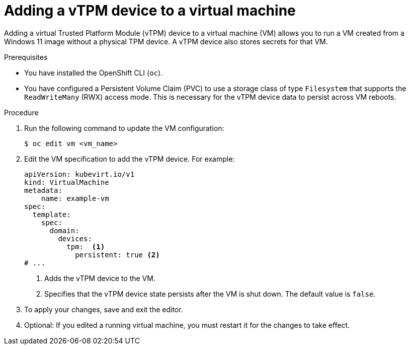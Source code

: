 // Module included in the following assemblies:
//
// * virt/virtual_machines/virt-using-vtpm-devices.adoc

:_mod-docs-content-type: PROCEDURE
[id="virt-adding-vtpm-to-vm_{context}"]
= Adding a vTPM device to a virtual machine

Adding a virtual Trusted Platform Module (vTPM) device to a virtual machine
(VM) allows you to run a VM created from a Windows 11 image without a physical
TPM device. A vTPM device also stores secrets for that VM.

.Prerequisites
* You have installed the OpenShift CLI (`oc`).
* You have configured a Persistent Volume Claim (PVC) to use a storage class of type `Filesystem` that supports the `ReadWriteMany` (RWX) access mode. This is necessary for the vTPM device data to persist across VM reboots.

.Procedure

. Run the following command to update the VM configuration:
+
[source,terminal]
----
$ oc edit vm <vm_name>
----

. Edit the VM specification to add the vTPM device. For example:
+
[source,yaml]
----
apiVersion: kubevirt.io/v1
kind: VirtualMachine
metadata:
    name: example-vm
spec:
  template:
    spec:
      domain:
        devices:
          tpm:  <1>
            persistent: true <2>
# ...
----
<1> Adds the vTPM device to the VM.
<2> Specifies that the vTPM device state persists after the VM is shut down. The default value is `false`.

. To apply your changes, save and exit the editor.

. Optional: If you edited a running virtual machine, you must restart it for
the changes to take effect.
